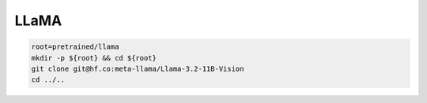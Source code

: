 LLaMA
=====

.. code-block:: bash

    root=pretrained/llama
    mkdir -p ${root} && cd ${root}
    git clone git@hf.co:meta-llama/Llama-3.2-11B-Vision
    cd ../..
